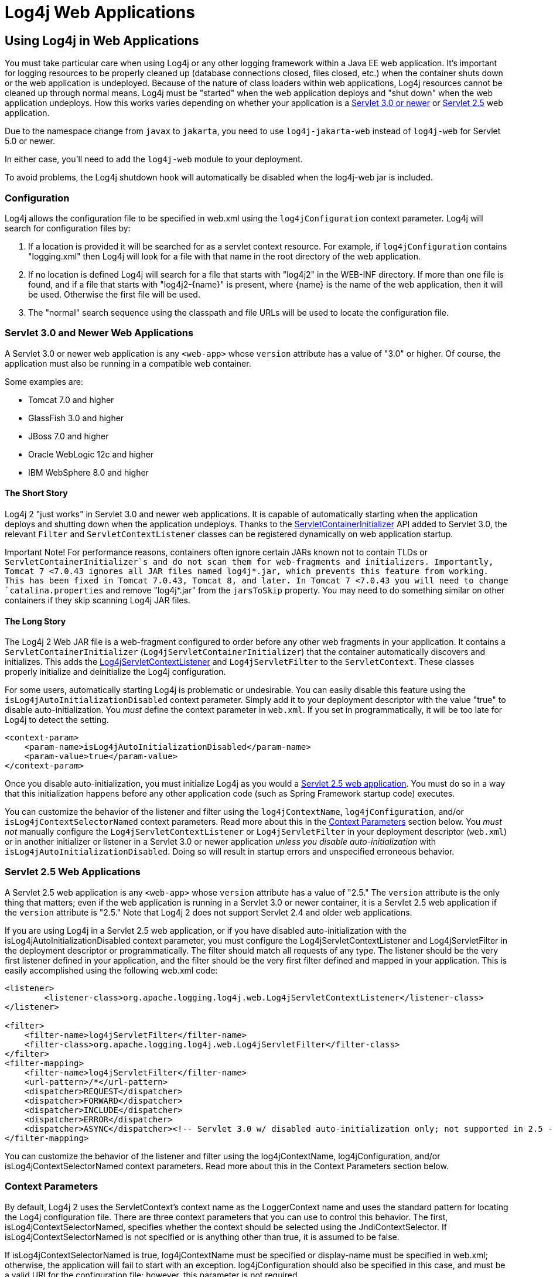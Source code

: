 ////
    Licensed to the Apache Software Foundation (ASF) under one or more
    contributor license agreements.  See the NOTICE file distributed with
    this work for additional information regarding copyright ownership.
    The ASF licenses this file to You under the Apache License, Version 2.0
    (the "License"); you may not use this file except in compliance with
    the License.  You may obtain a copy of the License at

         http://www.apache.org/licenses/LICENSE-2.0

    Unless required by applicable law or agreed to in writing, software
    distributed under the License is distributed on an "AS IS" BASIS,
    WITHOUT WARRANTIES OR CONDITIONS OF ANY KIND, either express or implied.
    See the License for the specific language governing permissions and
    limitations under the License.
////

= Log4j Web Applications

== Using Log4j in Web Applications

You must take particular care when using Log4j or any other logging framework within a Java EE web application. It's important for logging resources to be properly cleaned up (database connections closed, files closed, etc.) when the container shuts down or the web application is undeployed. Because of the nature of class loaders within web applications, Log4j resources cannot be cleaned up through normal means. Log4j must be "started" when the web application deploys and "shut down" when the web application undeploys. How this works varies depending on whether your application is a xref:#Servlet-3-0[Servlet 3.0 or newer] or xref:#Servlet-2-5[Servlet 2.5] web application.

Due to the namespace change from `javax` to `jakarta`, you need to use `log4j-jakarta-web` instead of `log4j-web` for Servlet 5.0 or newer.

In either case, you'll need to add the `log4j-web` module to your deployment.

[.note]
====
To avoid problems, the Log4j shutdown hook will automatically be disabled when the log4j-web jar is included.
====

=== Configuration

Log4j allows the configuration file to be specified in web.xml using the `log4jConfiguration` context parameter. Log4j will search for configuration files by:

1. If a location is provided it will be searched for as a servlet context resource. For example, if `log4jConfiguration` contains "logging.xml" then Log4j will look for a file with that name in the root directory of the web application.
2. If no location is defined Log4j will search for a file that starts with "log4j2" in the WEB-INF directory. If more than one file is found, and if a file that starts with "log4j2-\{name}" is present, where \{name} is the name of the web application, then it will be used. Otherwise the first file will be used.
3. The "normal" search sequence using the classpath and file URLs will be used to locate the configuration file.

[#Servlet-3-0]
=== Servlet 3.0 and Newer Web Applications

A Servlet 3.0 or newer web application is any `<web-app>` whose `version` attribute has a value of "3.0" or higher. Of course, the application must also be running in a compatible web container.

Some examples are:

* Tomcat 7.0 and higher
* GlassFish 3.0 and higher
* JBoss 7.0 and higher
* Oracle WebLogic 12c and higher
* IBM WebSphere 8.0 and higher

==== The Short Story

Log4j 2 "just works" in Servlet 3.0 and newer web applications. It is capable of automatically starting when the application deploys and shutting down when the application undeploys. Thanks to the https://docs.oracle.com/javaee/6/api/javax/servlet/ServletContainerInitializer.html[ServletContainerInitializer] API added to Servlet 3.0, the relevant `Filter` and `ServletContextListener` classes can be registered dynamically on web application startup.

[warning]
====
Important Note!
For performance reasons, containers often ignore certain JARs known not to contain TLDs or `ServletContainerInitializer`s and do not scan them for web-fragments and initializers. Importantly, Tomcat 7 <7.0.43 ignores all JAR files named log4j*.jar, which prevents this feature from working. This has been fixed in Tomcat 7.0.43, Tomcat 8, and later. In Tomcat 7 <7.0.43 you will need to change `catalina.properties` and remove "log4j*.jar" from the `jarsToSkip` property. You may need to do something similar on other containers if they skip scanning Log4j JAR files.
====

==== The Long Story

The Log4j 2 Web JAR file is a web-fragment configured to order before any other web fragments in your application. It contains a `ServletContainerInitializer` (`Log4jServletContainerInitializer`) that the container automatically discovers and initializes. This adds the link:../javadoc/log4j-core/org/apache/logging/log4j/web/Log4jServletContextListener.html[Log4jServletContextListener] and `Log4jServletFilter` to the `ServletContext`. These classes properly initialize and deinitialize the Log4j configuration.

For some users, automatically starting Log4j is problematic or undesirable. You can easily disable this feature using the `isLog4jAutoInitializationDisabled` context parameter. Simply add it to your deployment descriptor with the value "true" to disable auto-initialization. You _must_ define the context parameter in `web.xml`. If you set in programmatically, it will be too late for Log4j to detect the setting.

[source,xml]
----
<context-param>
    <param-name>isLog4jAutoInitializationDisabled</param-name>
    <param-value>true</param-value>
</context-param>
----

Once you disable auto-initialization, you must initialize Log4j as you would a link:#Servlet-2-5[Servlet 2.5 web application]. You must do so in a way that this initialization happens before any other application code (such as Spring Framework startup code) executes.

You can customize the behavior of the listener and filter using the `log4jContextName`, `log4jConfiguration`, and/or `isLog4jContextSelectorNamed` context parameters. Read more about this in the xref:#ContextParams[Context Parameters] section below. You _must not_ manually configure the `Log4jServletContextListener` or `Log4jServletFilter` in your deployment descriptor (`web.xml`) or in another initializer or listener in a Servlet 3.0 or newer application _unless you disable auto-initialization_ with `isLog4jAutoInitializationDisabled`. Doing so will result in startup errors and unspecified erroneous behavior.

[#Servlet-2-5]
=== Servlet 2.5 Web Applications

A Servlet 2.5 web application is any `<web-app>` whose `version` attribute has a value of "2.5." The `version` attribute is the only thing that matters; even if the web application is running in a Servlet 3.0 or newer container, it is a Servlet 2.5 web application if the `version` attribute is "2.5." Note that Log4j 2 does not support Servlet 2.4 and older web applications.

If you are using Log4j in a Servlet 2.5 web application, or if you have disabled auto-initialization with the isLog4jAutoInitializationDisabled context parameter, you must configure the Log4jServletContextListener and Log4jServletFilter in the deployment descriptor or programmatically. The filter should match all requests of any type. The listener should be the very first listener defined in your application, and the filter should be the very first filter defined and mapped in your application. This is easily accomplished using the following web.xml code:

[source,xml]
----
<listener>
        <listener-class>org.apache.logging.log4j.web.Log4jServletContextListener</listener-class>
</listener>

<filter>
    <filter-name>log4jServletFilter</filter-name>
    <filter-class>org.apache.logging.log4j.web.Log4jServletFilter</filter-class>
</filter>
<filter-mapping>
    <filter-name>log4jServletFilter</filter-name>
    <url-pattern>/*</url-pattern>
    <dispatcher>REQUEST</dispatcher>
    <dispatcher>FORWARD</dispatcher>
    <dispatcher>INCLUDE</dispatcher>
    <dispatcher>ERROR</dispatcher>
    <dispatcher>ASYNC</dispatcher><!-- Servlet 3.0 w/ disabled auto-initialization only; not supported in 2.5 -->
</filter-mapping>
----

You can customize the behavior of the listener and filter using the log4jContextName, log4jConfiguration, and/or isLog4jContextSelectorNamed context parameters. Read more about this in the Context Parameters section below.

[#ContextParams]
=== Context Parameters

By default, Log4j 2 uses the ServletContext's context name as the LoggerContext name and uses the standard pattern for locating the Log4j configuration file. There are three context parameters that you can use to control this behavior. The first, isLog4jContextSelectorNamed, specifies whether the context should be selected using the JndiContextSelector. If isLog4jContextSelectorNamed is not specified or is anything other than true, it is assumed to be false.

If isLog4jContextSelectorNamed is true, log4jContextName must be specified or display-name must be specified in web.xml; otherwise, the application will fail to start with an exception. log4jConfiguration should also be specified in this case, and must be a valid URI for the configuration file; however, this parameter is not required.

If isLog4jContextSelectorNamed is not true, log4jConfiguration may optionally be specified and must be a valid URI or path to a configuration file or start with "classpath:" to denote a configuration file that can be found on the classpath. Without this parameter, Log4j will use the standard mechanisms for locating the configuration file.

When specifying these context parameters, you must specify them in the deployment descriptor (web.xml) even in a Servlet 3.0 or never application. If you add them to the ServletContext within a listener, Log4j will initialize before the context parameters are available and they will have no effect. Here are some sample uses of these context parameters.

==== Set the Logging Context Name to "myApplication"

[source,xml]
----
<context-param>
    <param-name>log4jContextName</param-name>
    <param-value>myApplication</param-value>
</context-param>
----

==== Set the Configuration Path/File/URI to "/etc/myApp/myLogging.xml"

[source,xml]
----
<context-param>
    <param-name>log4jConfiguration</param-name>
    <param-value>file:///etc/myApp/myLogging.xml</param-value>
</context-param>
----

[#use-jndi-context-selector]
==== Use the JndiContextSelector

[source,xml]
----
<context-param>
    <param-name>isLog4jContextSelectorNamed</param-name>
    <param-value>true</param-value>
</context-param>
<context-param>
    <param-name>log4jContextName</param-name>
    <param-value>appWithJndiSelector</param-value>
</context-param>
<context-param>
    <param-name>log4jConfiguration</param-name>
    <param-value>file:///D:/conf/myLogging.xml</param-value>
</context-param>
----

Note that in this case you must also set the "Log4jContextSelector" system property to "org.apache.logging.log4j.core.selector.JndiContextSelector".

For security reasons, from Log4j 2.17.0, JNDI must be enabled by setting system property log4j2.enableJndiContextSelector=true

== Using Web Application Information During the Configuration

You may want to use information about the web application during configuration. For example, you could embed the web application's context path in the name of a Rolling File Appender. See WebLookup in Lookups for more information.

=== JavaServer Pages Logging
You may use Log4j 2 within JSPs just as you would within any other Java code. Simply obtain a Logger and call its methods to log events. However, this requires you to use Java code within your JSPs, and some development teams rightly are not comfortable doing this. If you have a dedicated user interface development team that is not familiar with using Java, you may even have Java code disabled in your JSPs.

For this reason, Log4j 2 provides a JSP Tag Library that enables you to log events without using any Java code. To read more about using this tag library, xref:log4j-taglib.adoc[read the Log4j Tag Library documentation].

Important Note! As noted above, containers often ignore certain JARs known not to contain TLDs and do not scan them for TLD files. Importantly, Tomcat 7 <7.0.43 ignores all JAR files named log4j*.jar, which prevents the JSP tag library from being automatically discovered. This does not affect Tomcat 6.x and has been fixed in Tomcat 7.0.43, Tomcat 8, and later. In Tomcat 7 <7.0.43 you will need to change catalina.properties and remove "log4j*.jar" from the jarsToSkip property. You may need to do something similar on other containers if they skip scanning Log4j JAR files.

=== Asynchronous Requests and Threads

The handling of asynchronous requests is tricky, and regardless of Servlet container version or configuration Log4j cannot handle everything automatically. When standard requests, forwards, includes, and error resources are processed, the Log4jServletFilter binds the LoggerContext to the thread handling the request. After request processing completes, the filter unbinds the LoggerContext from the thread.

Similarly, when an internal request is dispatched using a javax.servlet.AsyncContext, the Log4jServletFilter also binds the LoggerContext to the thread handling the request and unbinds it when request processing completes. However, this only happens for requests dispatched through the AsyncContext. There are other asynchronous activities that can take place other than internal dispatched requests.

For example, after starting an AsyncContext you could start up a separate thread to process the request in the background, possibly writing the response with the ServletOutputStream. Filters cannot intercept the execution of this thread. Filters also cannot intercept threads that you start in the background during non-asynchronous requests. This is true whether you use a brand-new thread or a thread borrowed from a thread pool. So what can you do for these special threads?

You may not need to do anything. If you didn't use the isLog4jContextSelectorNamed context parameter, there is no need to bind the LoggerContext to the thread. Log4j can safely locate the LoggerContext on its own. In these cases, the filter provides only very modest performance gains, and only when creating new Loggers. However, if you did specify the isLog4jContextSelectorNamed context parameter with the value "true", you will need to manually bind the LoggerContext to asynchronous threads. Otherwise, Log4j will not be able to locate it.

Thankfully, Log4j provides a simple mechanism for binding the LoggerContext to asynchronous threads in these special circumstances. The simplest way to do this is to wrap the Runnable instance that is passed to the AsyncContext.start() method.

[source,java]
----
import java.io.IOException;
import javax.servlet.AsyncContext;
import javax.servlet.ServletException;
import javax.servlet.http.HttpServlet;
import javax.servlet.http.HttpServletRequest;
import javax.servlet.http.HttpServletResponse;

import org.apache.logging.log4j.LogManager;
import org.apache.logging.log4j.Logger;
import org.apache.logging.log4j.web.WebLoggerContextUtils;

public class TestAsyncServlet extends HttpServlet {

    @Override
    protected void doGet(final HttpServletRequest req, final HttpServletResponse resp) throws ServletException, IOException {
        final AsyncContext asyncContext = req.startAsync();
        asyncContext.start(WebLoggerContextUtils.wrapExecutionContext(this.getServletContext(), new Runnable() {
            @Override
            public void run() {
                final Logger logger = LogManager.getLogger(TestAsyncServlet.class);
                logger.info("Hello, servlet!");
            }
        }));
    }

    @Override
    protected void doPost(final HttpServletRequest req, final HttpServletResponse resp) throws ServletException, IOException {
        final AsyncContext asyncContext = req.startAsync();
        asyncContext.start(new Runnable() {
            @Override
            public void run() {
                final Log4jWebSupport webSupport =
                    WebLoggerContextUtils.getWebLifeCycle(TestAsyncServlet.this.getServletContext());
                webSupport.setLoggerContext();
                // do stuff
                webSupport.clearLoggerContext();
            }
        });
    }
}
----

This can be slightly more convenient when using Java 1.8 and lambda functions as demonstrated below.

[source,java]
----
import java.io.IOException;
import javax.servlet.AsyncContext;
import javax.servlet.ServletException;
import javax.servlet.http.HttpServlet;
import javax.servlet.http.HttpServletRequest;
import javax.servlet.http.HttpServletResponse;

import org.apache.logging.log4j.LogManager;
import org.apache.logging.log4j.Logger;
import org.apache.logging.log4j.web.WebLoggerContextUtils;

public class TestAsyncServlet extends HttpServlet {
    @Override
    protected void doGet(HttpServletRequest req, HttpServletResponse resp) throws ServletException, IOException {
        final AsyncContext asyncContext = req.startAsync();
        asyncContext.start(WebLoggerContextUtils.wrapExecutionContext(this.getServletContext(), () -> {
            final Logger logger = LogManager.getLogger(TestAsyncServlet.class);
            logger.info("Hello, servlet!");
        }));
    }
}
----

Alternatively, you can obtain the `Log4jWebLifeCycle` instance from the ServletContext attributes, call its setLoggerContext method as the very first line of code in your asynchronous thread, and call its clearLoggerContext method as the very last line of code in your asynchronous thread. The following code demonstrates this. It uses the container thread pool to execute asynchronous request processing, passing an anonymous inner Runnable to the start method.

[source,java]
----
import java.io.IOException;
import javax.servlet.AsyncContext;
import javax.servlet.ServletException;
import javax.servlet.http.HttpServlet;
import javax.servlet.http.HttpServletRequest;
import javax.servlet.http.HttpServletResponse;

import org.apache.logging.log4j.LogManager;
import org.apache.logging.log4j.Logger;
import org.apache.logging.log4j.web.Log4jWebLifeCycle;
import org.apache.logging.log4j.web.WebLoggerContextUtils;

public class TestAsyncServlet extends HttpServlet {
    @Override
    protected void doGet(HttpServletRequest req, HttpServletResponse resp) throws ServletException, IOException {
         final AsyncContext asyncContext = req.startAsync();
        asyncContext.start(new Runnable() {
            @Override
            public void run() {
                final Log4jWebLifeCycle webLifeCycle =
                    WebLoggerContextUtils.getWebLifeCycle(TestAsyncServlet.this.getServletContext());
                webLifeCycle.setLoggerContext();
                try {
                    final Logger logger = LogManager.getLogger(TestAsyncServlet.class);
                    logger.info("Hello, servlet!");
                } finally {
                    webLifeCycle.clearLoggerContext();
                }
            }
        });
   }
}
----

Note that you must call clearLoggerContext once your thread is finished processing. Failing to do so will result in memory leaks. If using a thread pool, it can even disrupt the logging of other web applications in your container. For that reason, the example here shows clearing the context in a finally block, which will always execute.

== Using the Servlet Appender

Log4j provides a Servlet Appender that uses the servlet context as the log target. For example:

[source,xml]
----
<Configuration status="WARN" name="ServletTest">

    <Appenders>
        <Servlet name="Servlet">
            <PatternLayout pattern="%m%n%ex{none}"/>
        </Servlet>
    </Appenders>

    <Loggers>
        <Root level="debug">
            <AppenderRef ref="Servlet"/>
        </Root>
    </Loggers>

</Configuration>
----

To avoid double logging of exceptions to the servlet context, you must use %ex\{none} in your PatternLayout as shown in the example. The exception will be omitted from the message text but it is passed to the servlet context as the actual Throwable object.
